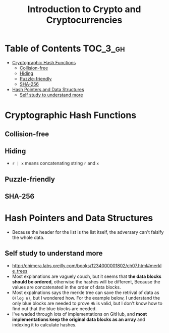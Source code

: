 #+TITLE: Introduction to Crypto and Cryptocurrencies

* Table of Contents :TOC_3_gh:
- [[#cryptographic-hash-functions][Cryptographic Hash Functions]]
  - [[#collision-free][Collision-free]]
  - [[#hiding][Hiding]]
  - [[#puzzle-friendly][Puzzle-friendly]]
  - [[#sha-256][SHA-256]]
- [[#hash-pointers-and-data-structures][Hash Pointers and Data Structures]]
  - [[#self-study-to-understand-more][Self study to understand more]]

* Cryptographic Hash Functions
[[file:img/screenshot_2017-09-29_07-45-44.png]]

** Collision-free
[[file:img/screenshot_2017-09-29_07-46-06.png]]

[[file:img/screenshot_2017-09-29_07-46-27.png]]

[[file:img/screenshot_2017-09-29_07-46-45.png]]

[[file:img/screenshot_2017-09-29_07-47-03.png]]
** Hiding
[[file:img/screenshot_2017-09-29_07-47-39.png]]

- ~r | x~ means concatenating string ~r~ and ~x~

[[file:img/screenshot_2017-09-29_07-48-18.png]]

[[file:img/screenshot_2017-09-29_07-48-29.png]]

[[file:img/screenshot_2017-09-29_07-48-48.png]]

[[file:img/screenshot_2017-09-29_07-49-26.png]]
** Puzzle-friendly
[[file:img/screenshot_2017-09-29_07-50-21.png]]

[[file:img/screenshot_2017-09-29_07-50-35.png]]

** SHA-256
[[file:img/screenshot_2017-09-29_07-50-47.png]]
* Hash Pointers and Data Structures
[[file:img/screenshot_2017-10-06_13-44-57.png]]

[[file:img/screenshot_2017-10-06_13-45-23.png]]

[[file:img/screenshot_2017-10-06_13-45-45.png]]

[[file:img/screenshot_2017-10-06_13-50-57.png]]

- Because the header for the list is the list itself, the adversary can't falsify the whole data.

[[file:img/screenshot_2017-10-06_13-53-02.png]]

[[file:img/screenshot_2017-10-06_13-53-44.png]]

[[file:img/screenshot_2017-10-06_14-41-42.png]]

[[file:img/screenshot_2017-10-06_14-42-50.png]]

** Self study to understand more
- http://chimera.labs.oreilly.com/books/1234000001802/ch07.html#merkle_trees
- Most explanations are vaguely couch, but it seems that **the data blocks should be ordered**, otherwise the hashes will be different,
  Because the values are concatenated in the order of data blocks.
- Most expalnations says the merkle tree can save the retrival of data as ~O(log n)~, but I wondered how.
  For the example below, I understand the only blue blocks are needed to prove ~Hk~ is valid,
  but I don't know how to find out that the blue blocks are needed.
- I've waded through lots of implementations on GitHub, and *most implementations keep the original data blocks as an array*
  and indexing it to calculate hashes.

[[file:img/screenshot_2017-10-06_16-12-52.png]]
